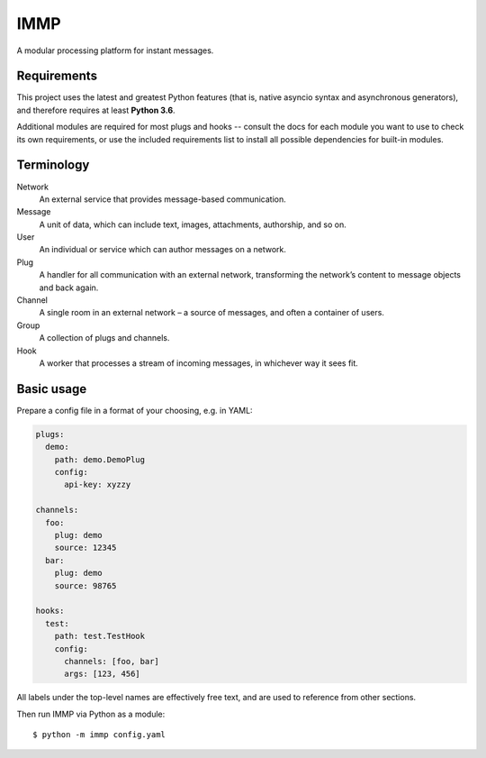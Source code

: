 IMMP
====

A modular processing platform for instant messages.

Requirements
------------

This project uses the latest and greatest Python features (that is, native asyncio syntax and
asynchronous generators), and therefore requires at least **Python 3.6**.

Additional modules are required for most plugs and hooks -- consult the docs for each module you
want to use to check its own requirements, or use the included requirements list to install all
possible dependencies for built-in modules.

Terminology
-----------

Network
    An external service that provides message-based communication.
Message
    A unit of data, which can include text, images, attachments, authorship, and so on.
User
    An individual or service which can author messages on a network.
Plug
    A handler for all communication with an external network, transforming the network’s content
    to message objects and back again.
Channel
    A single room in an external network – a source of messages, and often a container of users.
Group
    A collection of plugs and channels.
Hook
    A worker that processes a stream of incoming messages, in whichever way it sees fit.

Basic usage
-----------

Prepare a config file in a format of your choosing, e.g. in YAML:

.. code:: yaml

    plugs:
      demo:
        path: demo.DemoPlug
        config:
          api-key: xyzzy

    channels:
      foo:
        plug: demo
        source: 12345
      bar:
        plug: demo
        source: 98765

    hooks:
      test:
        path: test.TestHook
        config:
          channels: [foo, bar]
          args: [123, 456]

All labels under the top-level names are effectively free text, and are used to reference from
other sections.

Then run IMMP via Python as a module::

    $ python -m immp config.yaml
